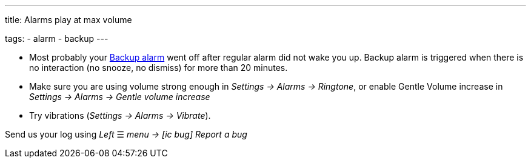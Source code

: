 ---
title: Alarms play at max volume

tags:
  - alarm
  - backup
---

- Most probably your <</alarms/backup#,Backup alarm>> went off after regular alarm did not wake you up. Backup alarm is triggered when there is no interaction (no snooze, no dismiss) for more than 20 minutes.

- Make sure you are using volume strong enough in _Settings -> Alarms -> Ringtone_, or enable Gentle Volume increase in _Settings -> Alarms -> Gentle volume increase_
- Try vibrations (_Settings -> Alarms -> Vibrate_).


Send us your log using _Left_ ☰ _menu -> icon:ic_bug[] Report a bug_
